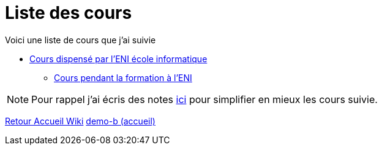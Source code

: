 = Liste des cours

Voici une liste de cours que j'ai suivie

* xref:eni.adoc[Cours dispensé par l'ENI école informatique]
** xref:tssr2023.adoc[Cours pendant la formation à l'ENI]


NOTE: Pour rappel j'ai écris des notes xref:notes:ROOT:index.adoc[ici] pour simplifier en mieux les cours suivie.

xref:wiki:ROOT:index.adoc[Retour Accueil Wiki]
xref:component-b:ROOT:index.adoc[demo-b (accueil)]